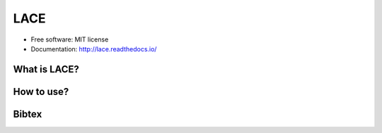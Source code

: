 ===============================
LACE
===============================

.. image:: https://travis-ci.org/Ginfung/LACE.svg?branch=master
        :target: https://travis-ci.org/Ginfung/LACE

.. image:: https://img.shields.io/pypi/v/LACE.svg
        :target: https://pypi.python.org/pypi/LACE


 Lace-scale Assurance of Confidentiality Environment

* Free software: MIT license
* Documentation: http://lace.readthedocs.io/


What is LACE?
-------------

How to use?
-----------

Bibtex
-------
.. code-block:: html
   :linenos:

   <h1>code block example</h1>
